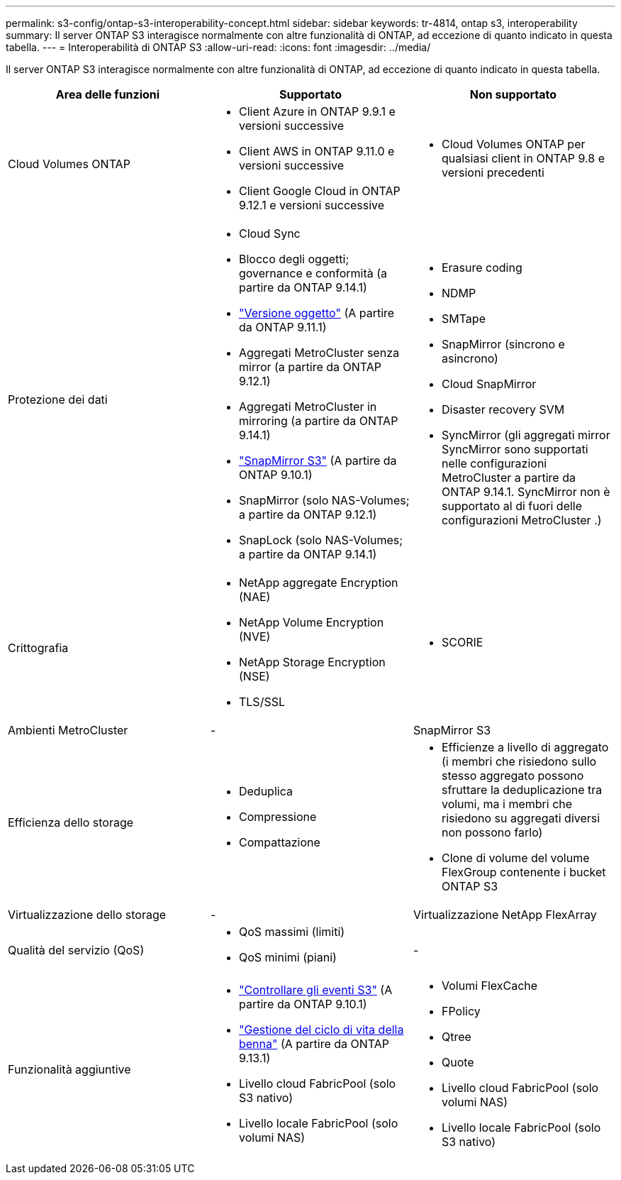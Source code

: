 ---
permalink: s3-config/ontap-s3-interoperability-concept.html 
sidebar: sidebar 
keywords: tr-4814, ontap s3, interoperability 
summary: Il server ONTAP S3 interagisce normalmente con altre funzionalità di ONTAP, ad eccezione di quanto indicato in questa tabella. 
---
= Interoperabilità di ONTAP S3
:allow-uri-read: 
:icons: font
:imagesdir: ../media/


[role="lead"]
Il server ONTAP S3 interagisce normalmente con altre funzionalità di ONTAP, ad eccezione di quanto indicato in questa tabella.

[cols="3*"]
|===
| Area delle funzioni | Supportato | Non supportato 


 a| 
Cloud Volumes ONTAP
 a| 
* Client Azure in ONTAP 9.9.1 e versioni successive
* Client AWS in ONTAP 9.11.0 e versioni successive
* Client Google Cloud in ONTAP 9.12.1 e versioni successive

 a| 
* Cloud Volumes ONTAP per qualsiasi client in ONTAP 9.8 e versioni precedenti




 a| 
Protezione dei dati
 a| 
* Cloud Sync
* Blocco degli oggetti; governance e conformità (a partire da ONTAP 9.14.1)
* link:ontap-s3-supported-actions-reference.html#bucket-operations["Versione oggetto"] (A partire da ONTAP 9.11.1)
* Aggregati MetroCluster senza mirror (a partire da ONTAP 9.12.1)
* Aggregati MetroCluster in mirroring (a partire da ONTAP 9.14.1)
* link:../s3-snapmirror/index.html["SnapMirror S3"] (A partire da ONTAP 9.10.1)
* SnapMirror (solo NAS-Volumes; a partire da ONTAP 9.12.1)
* SnapLock (solo NAS-Volumes; a partire da ONTAP 9.14.1)

 a| 
* Erasure coding
* NDMP
* SMTape
* SnapMirror (sincrono e asincrono)
* Cloud SnapMirror
* Disaster recovery SVM
* SyncMirror (gli aggregati mirror SyncMirror sono supportati nelle configurazioni MetroCluster a partire da ONTAP 9.14.1. SyncMirror non è supportato al di fuori delle configurazioni MetroCluster .)




 a| 
Crittografia
 a| 
* NetApp aggregate Encryption (NAE)
* NetApp Volume Encryption (NVE)
* NetApp Storage Encryption (NSE)
* TLS/SSL

 a| 
* SCORIE




 a| 
Ambienti MetroCluster
 a| 
-
 a| 
SnapMirror S3



 a| 
Efficienza dello storage
 a| 
* Deduplica
* Compressione
* Compattazione

 a| 
* Efficienze a livello di aggregato (i membri che risiedono sullo stesso aggregato possono sfruttare la deduplicazione tra volumi, ma i membri che risiedono su aggregati diversi non possono farlo)
* Clone di volume del volume FlexGroup contenente i bucket ONTAP S3




 a| 
Virtualizzazione dello storage
 a| 
-
 a| 
Virtualizzazione NetApp FlexArray



 a| 
Qualità del servizio (QoS)
 a| 
* QoS massimi (limiti)
* QoS minimi (piani)

 a| 
-



 a| 
Funzionalità aggiuntive
 a| 
* link:../s3-audit/index.html["Controllare gli eventi S3"] (A partire da ONTAP 9.10.1)
* link:../s3-config/create-bucket-lifecycle-rule-task.html["Gestione del ciclo di vita della benna"] (A partire da ONTAP 9.13.1)
* Livello cloud FabricPool (solo S3 nativo)
* Livello locale FabricPool (solo volumi NAS)

 a| 
* Volumi FlexCache
* FPolicy
* Qtree
* Quote
* Livello cloud FabricPool (solo volumi NAS)
* Livello locale FabricPool (solo S3 nativo)


|===